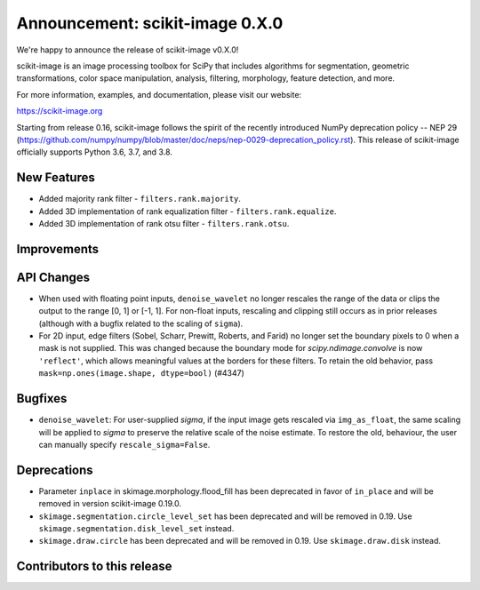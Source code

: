 Announcement: scikit-image 0.X.0
================================

We're happy to announce the release of scikit-image v0.X.0!

scikit-image is an image processing toolbox for SciPy that includes algorithms
for segmentation, geometric transformations, color space manipulation,
analysis, filtering, morphology, feature detection, and more.

For more information, examples, and documentation, please visit our website:

https://scikit-image.org

Starting from release 0.16, scikit-image follows the spirit of the recently
introduced NumPy deprecation policy -- NEP 29
(https://github.com/numpy/numpy/blob/master/doc/neps/nep-0029-deprecation_policy.rst).
This release of scikit-image officially supports Python 3.6, 3.7, and
3.8.

New Features
------------
- Added majority rank filter - ``filters.rank.majority``.
- Added 3D implementation of rank equalization filter - ``filters.rank.equalize``.
- Added 3D implementation of rank otsu filter - ``filters.rank.otsu``.


Improvements
------------


API Changes
-----------
- When used with floating point inputs, ``denoise_wavelet`` no longer rescales
  the range of the data or clips the output to the range [0, 1] or [-1, 1].
  For non-float inputs, rescaling and clipping still occurs as in prior
  releases (although with a bugfix related to the scaling of ``sigma``).
- For 2D input, edge filters (Sobel, Scharr, Prewitt, Roberts, and Farid)
  no longer set the boundary pixels to 0 when a mask is not supplied. This was
  changed because the boundary mode for `scipy.ndimage.convolve` is now
  ``'reflect'``, which allows meaningful values at the borders for these
  filters. To retain the old behavior, pass
  ``mask=np.ones(image.shape, dtype=bool)`` (#4347)


Bugfixes
--------
- ``denoise_wavelet``: For user-supplied `sigma`, if the input image gets
  rescaled via ``img_as_float``, the same scaling will be applied to `sigma` to
  preserve the relative scale of the noise estimate. To restore the old,
  behaviour, the user can manually specify ``rescale_sigma=False``.


Deprecations
------------
- Parameter ``inplace`` in skimage.morphology.flood_fill has been deprecated
  in favor of ``in_place`` and will be removed in version scikit-image 0.19.0.
- ``skimage.segmentation.circle_level_set`` has been deprecated and will be
  removed in 0.19. Use ``skimage.segmentation.disk_level_set`` instead.
- ``skimage.draw.circle`` has been deprecated and will be removed in 0.19.
  Use ``skimage.draw.disk`` instead.


Contributors to this release
----------------------------
